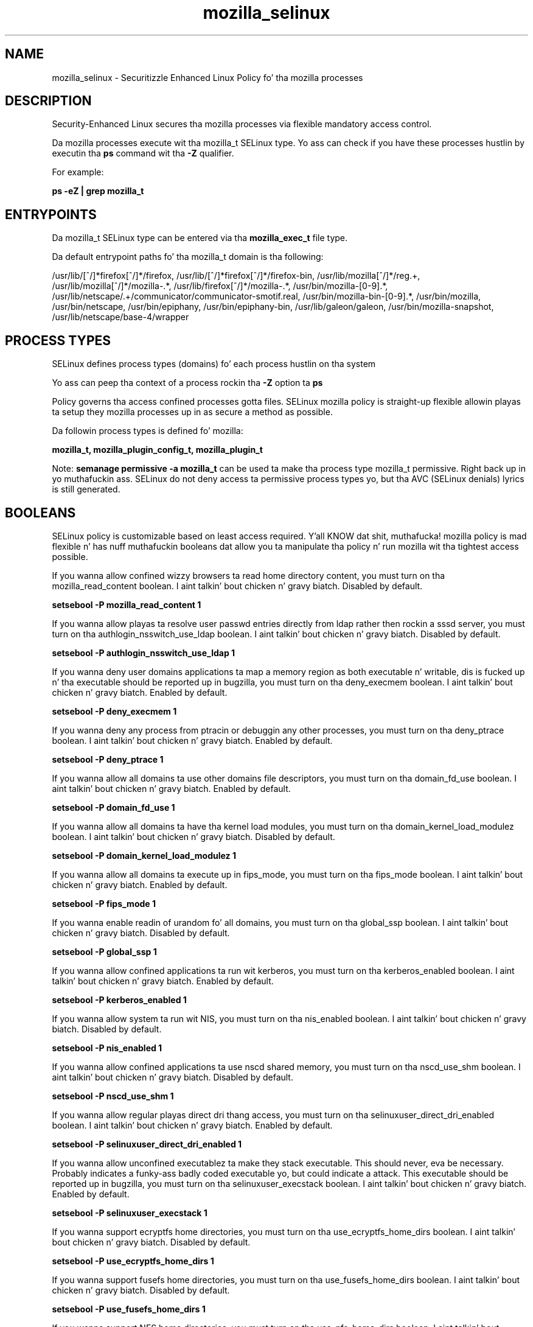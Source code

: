 .TH  "mozilla_selinux"  "8"  "14-12-02" "mozilla" "SELinux Policy mozilla"
.SH "NAME"
mozilla_selinux \- Securitizzle Enhanced Linux Policy fo' tha mozilla processes
.SH "DESCRIPTION"

Security-Enhanced Linux secures tha mozilla processes via flexible mandatory access control.

Da mozilla processes execute wit tha mozilla_t SELinux type. Yo ass can check if you have these processes hustlin by executin tha \fBps\fP command wit tha \fB\-Z\fP qualifier.

For example:

.B ps -eZ | grep mozilla_t


.SH "ENTRYPOINTS"

Da mozilla_t SELinux type can be entered via tha \fBmozilla_exec_t\fP file type.

Da default entrypoint paths fo' tha mozilla_t domain is tha following:

/usr/lib/[^/]*firefox[^/]*/firefox, /usr/lib/[^/]*firefox[^/]*/firefox-bin, /usr/lib/mozilla[^/]*/reg.+, /usr/lib/mozilla[^/]*/mozilla-.*, /usr/lib/firefox[^/]*/mozilla-.*, /usr/bin/mozilla-[0-9].*, /usr/lib/netscape/.+/communicator/communicator-smotif\.real, /usr/bin/mozilla-bin-[0-9].*, /usr/bin/mozilla, /usr/bin/netscape, /usr/bin/epiphany, /usr/bin/epiphany-bin, /usr/lib/galeon/galeon, /usr/bin/mozilla-snapshot, /usr/lib/netscape/base-4/wrapper
.SH PROCESS TYPES
SELinux defines process types (domains) fo' each process hustlin on tha system
.PP
Yo ass can peep tha context of a process rockin tha \fB\-Z\fP option ta \fBps\bP
.PP
Policy governs tha access confined processes gotta files.
SELinux mozilla policy is straight-up flexible allowin playas ta setup they mozilla processes up in as secure a method as possible.
.PP
Da followin process types is defined fo' mozilla:

.EX
.B mozilla_t, mozilla_plugin_config_t, mozilla_plugin_t
.EE
.PP
Note:
.B semanage permissive -a mozilla_t
can be used ta make tha process type mozilla_t permissive. Right back up in yo muthafuckin ass. SELinux do not deny access ta permissive process types yo, but tha AVC (SELinux denials) lyrics is still generated.

.SH BOOLEANS
SELinux policy is customizable based on least access required. Y'all KNOW dat shit, muthafucka!  mozilla policy is mad flexible n' has nuff muthafuckin booleans dat allow you ta manipulate tha policy n' run mozilla wit tha tightest access possible.


.PP
If you wanna allow confined wizzy browsers ta read home directory content, you must turn on tha mozilla_read_content boolean. I aint talkin' bout chicken n' gravy biatch. Disabled by default.

.EX
.B setsebool -P mozilla_read_content 1

.EE

.PP
If you wanna allow playas ta resolve user passwd entries directly from ldap rather then rockin a sssd server, you must turn on tha authlogin_nsswitch_use_ldap boolean. I aint talkin' bout chicken n' gravy biatch. Disabled by default.

.EX
.B setsebool -P authlogin_nsswitch_use_ldap 1

.EE

.PP
If you wanna deny user domains applications ta map a memory region as both executable n' writable, dis is fucked up n' tha executable should be reported up in bugzilla, you must turn on tha deny_execmem boolean. I aint talkin' bout chicken n' gravy biatch. Enabled by default.

.EX
.B setsebool -P deny_execmem 1

.EE

.PP
If you wanna deny any process from ptracin or debuggin any other processes, you must turn on tha deny_ptrace boolean. I aint talkin' bout chicken n' gravy biatch. Enabled by default.

.EX
.B setsebool -P deny_ptrace 1

.EE

.PP
If you wanna allow all domains ta use other domains file descriptors, you must turn on tha domain_fd_use boolean. I aint talkin' bout chicken n' gravy biatch. Enabled by default.

.EX
.B setsebool -P domain_fd_use 1

.EE

.PP
If you wanna allow all domains ta have tha kernel load modules, you must turn on tha domain_kernel_load_modulez boolean. I aint talkin' bout chicken n' gravy biatch. Disabled by default.

.EX
.B setsebool -P domain_kernel_load_modulez 1

.EE

.PP
If you wanna allow all domains ta execute up in fips_mode, you must turn on tha fips_mode boolean. I aint talkin' bout chicken n' gravy biatch. Enabled by default.

.EX
.B setsebool -P fips_mode 1

.EE

.PP
If you wanna enable readin of urandom fo' all domains, you must turn on tha global_ssp boolean. I aint talkin' bout chicken n' gravy biatch. Disabled by default.

.EX
.B setsebool -P global_ssp 1

.EE

.PP
If you wanna allow confined applications ta run wit kerberos, you must turn on tha kerberos_enabled boolean. I aint talkin' bout chicken n' gravy biatch. Enabled by default.

.EX
.B setsebool -P kerberos_enabled 1

.EE

.PP
If you wanna allow system ta run wit NIS, you must turn on tha nis_enabled boolean. I aint talkin' bout chicken n' gravy biatch. Disabled by default.

.EX
.B setsebool -P nis_enabled 1

.EE

.PP
If you wanna allow confined applications ta use nscd shared memory, you must turn on tha nscd_use_shm boolean. I aint talkin' bout chicken n' gravy biatch. Disabled by default.

.EX
.B setsebool -P nscd_use_shm 1

.EE

.PP
If you wanna allow regular playas direct dri thang access, you must turn on tha selinuxuser_direct_dri_enabled boolean. I aint talkin' bout chicken n' gravy biatch. Enabled by default.

.EX
.B setsebool -P selinuxuser_direct_dri_enabled 1

.EE

.PP
If you wanna allow unconfined executablez ta make they stack executable.  This should never, eva be necessary. Probably indicates a funky-ass badly coded executable yo, but could indicate a attack. This executable should be reported up in bugzilla, you must turn on tha selinuxuser_execstack boolean. I aint talkin' bout chicken n' gravy biatch. Enabled by default.

.EX
.B setsebool -P selinuxuser_execstack 1

.EE

.PP
If you wanna support ecryptfs home directories, you must turn on tha use_ecryptfs_home_dirs boolean. I aint talkin' bout chicken n' gravy biatch. Disabled by default.

.EX
.B setsebool -P use_ecryptfs_home_dirs 1

.EE

.PP
If you wanna support fusefs home directories, you must turn on tha use_fusefs_home_dirs boolean. I aint talkin' bout chicken n' gravy biatch. Disabled by default.

.EX
.B setsebool -P use_fusefs_home_dirs 1

.EE

.PP
If you wanna support NFS home directories, you must turn on tha use_nfs_home_dirs boolean. I aint talkin' bout chicken n' gravy biatch. Disabled by default.

.EX
.B setsebool -P use_nfs_home_dirs 1

.EE

.PP
If you wanna support SAMBA home directories, you must turn on tha use_samba_home_dirs boolean. I aint talkin' bout chicken n' gravy biatch. Disabled by default.

.EX
.B setsebool -P use_samba_home_dirs 1

.EE

.PP
If you wanna allows clients ta write ta tha X server shared memory segments, you must turn on tha xserver_clients_write_xshm boolean. I aint talkin' bout chicken n' gravy biatch. Disabled by default.

.EX
.B setsebool -P xserver_clients_write_xshm 1

.EE

.PP
If you wanna support X userspace object manager, you must turn on tha xserver_object_manager boolean. I aint talkin' bout chicken n' gravy biatch. Enabled by default.

.EX
.B setsebool -P xserver_object_manager 1

.EE

.SH NSSWITCH DOMAIN

.PP
If you wanna allow playas ta resolve user passwd entries directly from ldap rather then rockin a sssd server fo' tha mozilla_plugin_config_t, mozilla_t, mozilla_plugin_t, you must turn on tha authlogin_nsswitch_use_ldap boolean.

.EX
.B setsebool -P authlogin_nsswitch_use_ldap 1
.EE

.PP
If you wanna allow confined applications ta run wit kerberos fo' tha mozilla_plugin_config_t, mozilla_t, mozilla_plugin_t, you must turn on tha kerberos_enabled boolean.

.EX
.B setsebool -P kerberos_enabled 1
.EE

.SH "MANAGED FILES"

Da SELinux process type mozilla_t can manage filez labeled wit tha followin file types.  Da paths listed is tha default paths fo' these file types.  Note tha processes UID still need ta have DAC permissions.

.br
.B cifs_t


.br
.B ecryptfs_t

	/home/[^/]*/\.Private(/.*)?
.br
	/home/[^/]*/\.ecryptfs(/.*)?
.br

.br
.B fusefs_t

	/var/run/user/[^/]*/gvfs
.br

.br
.B gconf_home_t

	/root/\.local.*
.br
	/root/\.gconf(d)?(/.*)?
.br
	/home/[^/]*/\.local.*
.br
	/home/[^/]*/\.gconf(d)?(/.*)?
.br

.br
.B gnome_home_type


.br
.B mozilla_home_t

	/home/[^/]*/\.lyx(/.*)?
.br
	/home/[^/]*/\.java(/.*)?
.br
	/home/[^/]*/\.adobe(/.*)?
.br
	/home/[^/]*/\.gnash(/.*)?
.br
	/home/[^/]*/\.webex(/.*)?
.br
	/home/[^/]*/\.galeon(/.*)?
.br
	/home/[^/]*/\.spicec(/.*)?
.br
	/home/[^/]*/\.IBMERS(/.*)?
.br
	/home/[^/]*/POkemon.*(/.*)?
.br
	/home/[^/]*/\.mozilla(/.*)?
.br
	/home/[^/]*/\.phoenix(/.*)?
.br
	/home/[^/]*/\.icedtea(/.*)?
.br
	/home/[^/]*/\.netscape(/.*)?
.br
	/home/[^/]*/\.quakelive(/.*)?
.br
	/home/[^/]*/\.ICAClient(/.*)?
.br
	/home/[^/]*/\.macromedia(/.*)?
.br
	/home/[^/]*/\.thunderbird(/.*)?
.br
	/home/[^/]*/\.gcjwebplugin(/.*)?
.br
	/home/[^/]*/\.grl-podcasts(/.*)?
.br
	/home/[^/]*/\.cache/mozilla(/.*)?
.br
	/home/[^/]*/\.icedteaplugin(/.*)?
.br
	/home/[^/]*/zimbrauserdata(/.*)?
.br
	/home/[^/]*/\.config/chromium(/.*)?
.br
	/home/[^/]*/\.juniper_networks(/.*)?
.br
	/home/[^/]*/\.cache/icedtea-web(/.*)?
.br
	/home/[^/]*/abc
.br
	/home/[^/]*/\.gnashpluginrc
.br

.br
.B mozilla_tmp_t


.br
.B mozilla_tmpfs_t


.br
.B nfs_t


.br
.B pulseaudio_home_t

	/root/\.pulse(/.*)?
.br
	/root/\.config/pulse(/.*)?
.br
	/root/\.esd_auth
.br
	/root/\.pulse-cookie
.br
	/home/[^/]*/\.pulse(/.*)?
.br
	/home/[^/]*/\.config/pulse(/.*)?
.br
	/home/[^/]*/\.esd_auth
.br
	/home/[^/]*/\.pulse-cookie
.br

.br
.B texlive_home_t

	/home/[^/]*/\.texlive2012(/.*)?
.br
	/home/[^/]*/\.texlive2013(/.*)?
.br
	/home/[^/]*/\.texlive2014(/.*)?
.br

.br
.B user_fonts_cache_t

	/root/\.fontconfig(/.*)?
.br
	/root/\.fonts/auto(/.*)?
.br
	/root/\.fonts\.cache-.*
.br
	/home/[^/]*/\.fontconfig(/.*)?
.br
	/home/[^/]*/\.fonts/auto(/.*)?
.br
	/home/[^/]*/\.fonts\.cache-.*
.br

.br
.B xserver_tmpfs_t


.SH FILE CONTEXTS
SELinux requires filez ta have a extended attribute ta define tha file type.
.PP
Yo ass can peep tha context of a gangbangin' file rockin tha \fB\-Z\fP option ta \fBls\bP
.PP
Policy governs tha access confined processes gotta these files.
SELinux mozilla policy is straight-up flexible allowin playas ta setup they mozilla processes up in as secure a method as possible.
.PP

.PP
.B STANDARD FILE CONTEXT

SELinux defines tha file context types fo' tha mozilla, if you wanted to
store filez wit these types up in a gangbangin' finger-lickin' diffent paths, you need ta execute tha semanage command ta sepecify alternate labelin n' then use restorecon ta put tha labels on disk.

.B semanage fcontext -a -t mozilla_conf_t '/srv/mozilla/content(/.*)?'
.br
.B restorecon -R -v /srv/mymozilla_content

Note: SELinux often uses regular expressions ta specify labels dat match multiple files.

.I Da followin file types is defined fo' mozilla:


.EX
.PP
.B mozilla_conf_t
.EE

- Set filez wit tha mozilla_conf_t type, if you wanna treat tha filez as mozilla configuration data, probably stored under tha /etc directory.


.EX
.PP
.B mozilla_exec_t
.EE

- Set filez wit tha mozilla_exec_t type, if you wanna transizzle a executable ta tha mozilla_t domain.

.br
.TP 5
Paths:
/usr/lib/[^/]*firefox[^/]*/firefox, /usr/lib/[^/]*firefox[^/]*/firefox-bin, /usr/lib/mozilla[^/]*/reg.+, /usr/lib/mozilla[^/]*/mozilla-.*, /usr/lib/firefox[^/]*/mozilla-.*, /usr/bin/mozilla-[0-9].*, /usr/lib/netscape/.+/communicator/communicator-smotif\.real, /usr/bin/mozilla-bin-[0-9].*, /usr/bin/mozilla, /usr/bin/netscape, /usr/bin/epiphany, /usr/bin/epiphany-bin, /usr/lib/galeon/galeon, /usr/bin/mozilla-snapshot, /usr/lib/netscape/base-4/wrapper

.EX
.PP
.B mozilla_home_t
.EE

- Set filez wit tha mozilla_home_t type, if you wanna store mozilla filez up in tha playas home directory.

.br
.TP 5
Paths:
/home/[^/]*/\.lyx(/.*)?, /home/[^/]*/\.java(/.*)?, /home/[^/]*/\.adobe(/.*)?, /home/[^/]*/\.gnash(/.*)?, /home/[^/]*/\.webex(/.*)?, /home/[^/]*/\.galeon(/.*)?, /home/[^/]*/\.spicec(/.*)?, /home/[^/]*/\.IBMERS(/.*)?, /home/[^/]*/POkemon.*(/.*)?, /home/[^/]*/\.mozilla(/.*)?, /home/[^/]*/\.phoenix(/.*)?, /home/[^/]*/\.icedtea(/.*)?, /home/[^/]*/\.netscape(/.*)?, /home/[^/]*/\.quakelive(/.*)?, /home/[^/]*/\.ICAClient(/.*)?, /home/[^/]*/\.macromedia(/.*)?, /home/[^/]*/\.thunderbird(/.*)?, /home/[^/]*/\.gcjwebplugin(/.*)?, /home/[^/]*/\.grl-podcasts(/.*)?, /home/[^/]*/\.cache/mozilla(/.*)?, /home/[^/]*/\.icedteaplugin(/.*)?, /home/[^/]*/zimbrauserdata(/.*)?, /home/[^/]*/\.config/chromium(/.*)?, /home/[^/]*/\.juniper_networks(/.*)?, /home/[^/]*/\.cache/icedtea-web(/.*)?, /home/[^/]*/abc, /home/[^/]*/\.gnashpluginrc

.EX
.PP
.B mozilla_plugin_config_exec_t
.EE

- Set filez wit tha mozilla_plugin_config_exec_t type, if you wanna transizzle a executable ta tha mozilla_plugin_config_t domain.


.EX
.PP
.B mozilla_plugin_exec_t
.EE

- Set filez wit tha mozilla_plugin_exec_t type, if you wanna transizzle a executable ta tha mozilla_plugin_t domain.

.br
.TP 5
Paths:
/usr/lib/xulrunner[^/]*/plugin-container, /usr/lib/nspluginwrapper/npviewer.bin, /usr/bin/nspluginscan, /usr/bin/nspluginviewer, /usr/lib/firefox/plugin-container

.EX
.PP
.B mozilla_plugin_rw_t
.EE

- Set filez wit tha mozilla_plugin_rw_t type, if you wanna treat tha filez as mozilla plugin read/write content.


.EX
.PP
.B mozilla_plugin_tmp_t
.EE

- Set filez wit tha mozilla_plugin_tmp_t type, if you wanna store mozilla plugin temporary filez up in tha /tmp directories.


.EX
.PP
.B mozilla_plugin_tmpfs_t
.EE

- Set filez wit tha mozilla_plugin_tmpfs_t type, if you wanna store mozilla plugin filez on a tmpfs file system.


.EX
.PP
.B mozilla_tmp_t
.EE

- Set filez wit tha mozilla_tmp_t type, if you wanna store mozilla temporary filez up in tha /tmp directories.


.EX
.PP
.B mozilla_tmpfs_t
.EE

- Set filez wit tha mozilla_tmpfs_t type, if you wanna store mozilla filez on a tmpfs file system.


.PP
Note: File context can be temporarily modified wit tha chcon command. Y'all KNOW dat shit, muthafucka!  If you wanna permanently chizzle tha file context you need ta use the
.B semanage fcontext
command. Y'all KNOW dat shit, muthafucka!  This will modify tha SELinux labelin database.  Yo ass will need ta use
.B restorecon
to apply tha labels.

.SH "COMMANDS"
.B semanage fcontext
can also be used ta manipulate default file context mappings.
.PP
.B semanage permissive
can also be used ta manipulate whether or not a process type is permissive.
.PP
.B semanage module
can also be used ta enable/disable/install/remove policy modules.

.B semanage boolean
can also be used ta manipulate tha booleans

.PP
.B system-config-selinux
is a GUI tool available ta customize SELinux policy settings.

.SH AUTHOR
This manual page was auto-generated using
.B "sepolicy manpage".

.SH "SEE ALSO"
selinux(8), mozilla(8), semanage(8), restorecon(8), chcon(1), sepolicy(8)
, setsebool(8), mozilla_plugin_selinux(8), mozilla_plugin_selinux(8), mozilla_plugin_config_selinux(8), mozilla_plugin_config_selinux(8)</textarea>

<div id="button">
<br/>
<input type="submit" name="translate" value="Tranzizzle Dis Shiznit" />
</div>

</form> 

</div>

<div id="space3"></div>
<div id="disclaimer"><h2>Use this to translate your words into gangsta</h2>
<h2>Click <a href="more.html">here</a> to learn more about Gizoogle</h2></div>

</body>
</html>
